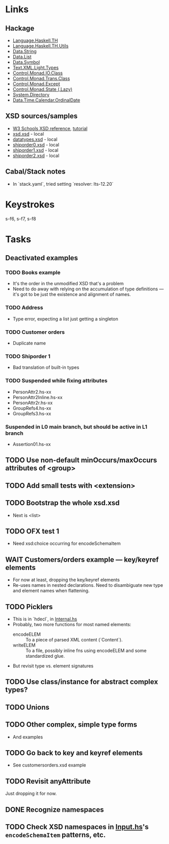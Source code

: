 * Links
  :PROPERTIES:
  :VISIBILITY: folded
  :END:
** Hackage
   - [[https://hackage.haskell.org/package/template-haskell-2.19.0.0/docs/Language-Haskell-TH.html][Language.Haskell.TH]]
   - [[https://hackage.haskell.org/package/template-haskell-util-0.1.1.0/docs/Language-Haskell-TH-Utils.html][Language.Haskell.TH.Utils]]
   - [[https://hackage.haskell.org/package/base-4.17.0.0/docs/Data-String.html][Data.String]]
   - [[https://hackage.haskell.org/package/base-4.17.0.0/docs/Data-List.html][Data.List]]
   - [[https://hackage.haskell.org/package/symbol-0.2.4/docs/Data-Symbol.html][Data.Symbol]]
   - [[https://hackage.haskell.org/package/xml-1.3.14/docs/Text-XML-Light-Types.html][Text.XML.Light.Types]]
   - [[https://hackage.haskell.org/package/base-4.17.0.0/docs/Control-Monad-IO-Class.html][Control.Monad.IO.Class]]
   - [[https://hackage.haskell.org/package/transformers-0.6.1.1/docs/Control-Monad-Trans-Class.html][Control.Monad.Trans.Class]]
   - [[https://hackage.haskell.org/package/mtl-2.3.1/docs/Control-Monad-Except.html][Control.Monad.Except]]
   - [[https://hackage.haskell.org/package/mtl-2.3.1/docs/Control-Monad-State-Lazy.html][Control.Monad.State (.Lazy)]]
   - [[https://hackage.haskell.org/package/directory-1.3.8.0/docs/System-Directory.html][System.Directory]]
   - [[https://hackage.haskell.org/package/time-1.12.2/docs/Data-Time-Calendar-OrdinalDate.html][Data.Time.Calendar.OrdinalDate]]
** XSD sources/samples
   - [[https://www.w3schools.com/xml/schema_elements_ref.asp][W3 Schools XSD reference]], [[https://www.w3schools.com/xml/schema_intro.asp][tutorial]]
   - [[file:xsd.xsd][xsd.xsd]] - local
   - [[file:datatypes.xsd][datatypes.xsd]] - local
   - [[file:./shiporder0.xsd][shiporder0.xsd]] - local
   - [[file:./shiporder1.xsd][shiporder1.xsd]] - local
   - [[file:./shiporder2.xsd][shiporder2.xsd]] - local
** Cabal/Stack notes
   - In `stack.yaml`, tried setting `resolver: lts-12.20`
* Keystrokes
  :PROPERTIES:
  :VISIBILITY: folded
  :END:
  s-f6, s-f7, s-f8
* Tasks
  :PROPERTIES:
  :VISIBILITY: content
  :END:
** Deactivated examples
*** TODO Books example
    - It's the order in the unmodified XSD that's a problem
    - Need to do away with relying on the accumulation of type
      definitions --- it's got to be just the existence and alignment of
      names.

*** TODO Address
    - Type error, expecting a list just getting a singleton

*** TODO Customer orders
    - Duplicate name

*** TODO Shiporder 1
    - Bad translation of built-in types

*** TODO Suspended while fixing attributes
    - PersonAttr2.hs-xx
    - PersonAttr2Inline.hs-xx
    - PersonAttr2r.hs-xx
    - GroupRefs4.hs-xx
    - GroupRefs3.hs-xx
*** Suspended in L0 main branch, but should be active in L1 branch
    - Assertion01.hs-xx
** TODO Use non-default minOccurs/maxOccurs attributes of <group>

** TODO Add small tests with <extension>

** TODO Bootstrap the whole xsd.xsd
   :PROPERTIES:
   :VISIBILITY: content
   :END:
   - Next is <list>

** TODO OFX test 1
   :PROPERTIES:
   :VISIBILITY: content
   :END:
   - Need xsd:choice occurring for encodeSchemaItem

** WAIT Customers/orders example --- key/keyref elements
   - For now at least, dropping the key/keyref elements
   - Re-uses names in nested declarations.  Need to disambiguate new
     type and element names when flattening.

** TODO Picklers
   - This is in `hdecl`, in [[./src/QDHXB/Internal.hs][Internal.hs]]
   - Probably, two more functions for most named elements:
     - encodeELEM :: To a piece of parsed XML content (`Content`).
     - writeELEM :: To a file, possibly inline fns using encodeELEM and
       some standardized glue.
   - But revisit type vs. element signatures

** TODO Use class/instance for abstract complex types?
** TODO Unions
** TODO Other complex, simple type forms
  - And examples
** TODO Go back to key and keyref elements
  - See customersorders.xsd example
** TODO Revisit anyAttribute
  Just dropping it for now.
** DONE Recognize namespaces
** TODO Check XSD namespaces in [[file:./src/QDHXB/Internal/Input.hs][Input.hs]]'s =encodeSchemaItem= patterns, etc.
